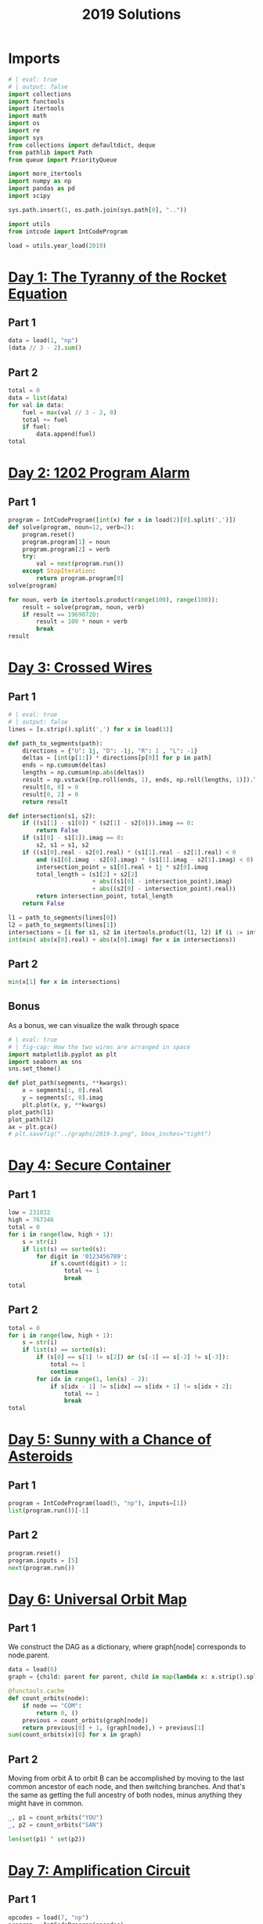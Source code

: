 #+PROPERTY: header-args:jupyter-python  :session aoc-2019 :kernel aoc
#+PROPERTY: header-args    :pandoc t
#+TITLE: 2019 Solutions

* Imports
#+begin_src jupyter-python
  # | eval: true
  # | output: false
  import collections
  import functools
  import itertools
  import math
  import os
  import re
  import sys
  from collections import defaultdict, deque
  from pathlib import Path
  from queue import PriorityQueue

  import more_itertools
  import numpy as np
  import pandas as pd
  import scipy

  sys.path.insert(1, os.path.join(sys.path[0], ".."))

  import utils
  from intcode import IntCodeProgram

  load = utils.year_load(2019)
#+end_src

* [[https://adventofcode.com/2019/day/1][Day 1: The Tyranny of the Rocket Equation]]
** Part 1
#+begin_src jupyter-python
  data = load(1, "np")
  (data // 3 - 2).sum()
#+end_src

** Part 2
#+begin_src jupyter-python
  total = 0
  data = list(data)
  for val in data:
      fuel = max(val // 3 - 2, 0)
      total += fuel
      if fuel:
          data.append(fuel)
  total
#+end_src

* [[https://adventofcode.com/2019/day/2][Day 2: 1202 Program Alarm]]
** Part 1
#+begin_src jupyter-python
  program = IntCodeProgram([int(x) for x in load(2)[0].split(',')])
  def solve(program, noun=12, verb=2):
      program.reset()
      program.program[1] = noun
      program.program[2] = verb
      try:
          val = next(program.run())
      except StopIteration:
          return program.program[0]
  solve(program)
#+end_src

#+begin_src jupyter-python
  for noun, verb in itertools.product(range(100), range(100)):
      result = solve(program, noun, verb)
      if result == 19690720:
          result = 100 * noun + verb
          break
  result
#+end_src

* [[https://adventofcode.com/2019/day/3][Day 3: Crossed Wires]]
** Part 1
#+begin_src jupyter-python
  # | eval: true
  # | output: false
  lines = [x.strip().split(',') for x in load(3)]

  def path_to_segments(path):
      directions = {"U": 1j, "D": -1j, "R": 1 , "L": -1}
      deltas = [int(p[1:]) * directions[p[0]] for p in path]
      ends = np.cumsum(deltas)
      lengths = np.cumsum(np.abs(deltas))
      result = np.vstack([np.roll(ends, 1), ends, np.roll(lengths, 1)]).T
      result[0, 0] = 0
      result[0, 2] = 0
      return result

  def intersection(s1, s2):
      if ((s1[1] - s1[0]) * (s2[1] - s2[0])).imag == 0:
          return False
      if (s1[0] - s1[1]).imag == 0:
          s2, s1 = s1, s2
      if ((s1[0].real - s2[0].real) * (s1[1].real - s2[1].real) < 0
          and (s1[0].imag - s2[0].imag) * (s1[1].imag - s2[1].imag) < 0):
          intersection_point = s1[0].real + 1j * s2[0].imag
          total_length = (s1[2] + s2[2]
                          + abs((s1[0] - intersection_point).imag)
                          + abs((s2[0] - intersection_point).real))
          return intersection_point, total_length
      return False

  l1 = path_to_segments(lines[0])
  l2 = path_to_segments(lines[1])
  intersections = [i for s1, s2 in itertools.product(l1, l2) if (i := intersection(s1, s2))]
  int(min( abs(x[0].real) + abs(x[0].imag) for x in intersections))
#+end_src

** Part 2
#+begin_src jupyter-python
  min(x[1] for x in intersections)
#+end_src

** Bonus
As a bonus, we can visualize the walk through space
#+begin_src jupyter-python
  # | eval: true
  # | fig-cap: How the two wires are arranged in space
  import matplotlib.pyplot as plt
  import seaborn as sns
  sns.set_theme()

  def plot_path(segments, **kwargs):
      x = segments[:, 0].real
      y = segments[:, 0].imag
      plt.plot(x, y, **kwargs)
  plot_path(l1)
  plot_path(l2)
  ax = plt.gca()
  # plt.savefig("../graphs/2019-3.png", bbox_inches="tight")
#+end_src
* [[https://adventofcode.com/2019/day/4][Day 4: Secure Container]]
** Part 1
#+begin_src jupyter-python
  low = 231832
  high = 767346
  total = 0
  for i in range(low, high + 1):
      s = str(i)
      if list(s) == sorted(s):
          for digit in '0123456789':
              if s.count(digit) > 1:
                  total += 1
                  break
  total
#+end_src

** Part 2
#+begin_src jupyter-python
  total = 0
  for i in range(low, high + 1):
      s = str(i)
      if list(s) == sorted(s):
          if (s[0] == s[1] != s[2]) or (s[-1] == s[-2] != s[-3]):
              total += 1
              continue
          for idx in range(1, len(s) - 2):
              if s[idx - 1] != s[idx] == s[idx + 1] != s[idx + 2]:
                  total += 1
                  break
  total

#+end_src

* [[https://adventofcode.com/2019/day/5][Day 5: Sunny with a Chance of Asteroids]]
** Part 1
#+begin_src jupyter-python
  program = IntCodeProgram(load(5, "np"), inputs=[1])
  list(program.run())[-1]
#+end_src

** Part 2
#+begin_src jupyter-python
  program.reset()
  program.inputs = [5]
  next(program.run())
#+end_src

* [[https://adventofcode.com/2019/day/6][Day 6: Universal Orbit Map]]
** Part 1
We construct the DAG as a dictionary, where graph[node] corresponds to node.parent.
#+begin_src jupyter-python
  data = load(6)
  graph = {child: parent for parent, child in map(lambda x: x.strip().split(")"), data)}

  @functools.cache
  def count_orbits(node):
      if node == "COM":
          return 0, ()
      previous = count_orbits(graph[node])
      return previous[0] + 1, (graph[node],) + previous[1]
  sum(count_orbits(x)[0] for x in graph)
#+end_src

** Part 2
Moving from orbit A to orbit B can be accomplished by moving to the last common ancestor of each node, and then switching branches. And that's the same as getting the full ancestry of both nodes, minus anything they might have in common.
#+begin_src jupyter-python
  _, p1 = count_orbits("YOU")
  _, p2 = count_orbits("SAN")

  len(set(p1) ^ set(p2))
#+end_src

* [[https://adventofcode.com/2019/day/7][Day 7: Amplification Circuit]]
** Part 1
#+begin_src jupyter-python
  opcodes = load(7, "np")
  program = IntCodeProgram(opcodes)
  results = []
  for input_sequence in itertools.permutations(range(5)):
      val = 0
      for item in input_sequence:
          program.reset()
          program.inputs = [item, val]
          val = next(program.run())
      results.append(val)
  max(results)
#+end_src

** Part 2
#+begin_src jupyter-python
  results = []
  for seq in itertools.permutations(range(5, 10)):
      inputs = [[x] for x in seq]
      inputs[0].append(0)
      iterators = [IntCodeProgram(opcodes, inputs=inputs[i]).run() for i in range(5)]
      i = 0
      while True:
          try:
              val = next(iterators[i % 5])
              inputs[(i + 1) % 5].append(val)
              i += 1
          except StopIteration:
              break
      results.append(val)
  max(results)
#+end_src

* [[https://adventofcode.com/2019/day/8][Day 8: Space Image Format]]
** Part 1
#+begin_src jupyter-python
  data = load(8)[0].strip()
  result = []
  for i in range(len(data) // (25 * 6))[::-1]:
      substring = data[25*6*i: 25*6*(i+1)]
      result.append((substring.count("0"), substring.count("1") * substring.count("2")))
  min(result)[1]
#+end_src

** Part 2
#+begin_src jupyter-python
  result = list("1" * 25 * 6)
  for i in range(len(data) // (25 * 6))[::-1]:
      substring = data[25*6*i: 25*6*(i+1)]
      result = [bottom if top == "2" else top for top, bottom in zip(substring, result)]

  print("\n".join(["".join(["█" if char != "0" else " " for char in line])
                   for line in  np.array(result).reshape(6, 25)]))
#+end_src

* [[https://adventofcode.com/2019/day/9][Day 9: Sensor Boost]]
** Part 1
Adding the required functionality to the intcode compiler wasn't too tricky. Opcodes which set values had to be modified a bit to account for the offset, but that was more or less it.

Allowing arbitrary final addresses was accomplished by the very dirty hack of changing the program type in this problem from a list to defaultdict(int). If it works, it works.
#+begin_src jupyter-python
  program = IntCodeProgram(load(9, "np"))
  program.inputs = [1]
  next(program.run())
#+end_src

** Part 2
#+begin_src jupyter-python
  program.reset()
  program.inputs = [2]
  next(program.run())
#+end_src

* [[https://adventofcode.com/2019/day/10][Day 10: Monitoring Station]]
** Part 1
#+begin_src jupyter-python
  from math import gcd
  def simplify(x, y):
      if (x, y) == (0, 0):
          return 0, 0
      factor = gcd(x, y)
      return int(x / factor), int(y / factor)

  data = np.array([[0 if char == '.' else 1 for char in line.strip()]
                   for line in load(10)]).T
  ones = np.array(np.where(data)).T
  scores = [len(set(map(lambda x: simplify(*x), ones - ones[i]))) for i in range(len(ones))]
  position = ones[np.argmax(scores)]
  print(max(scores) - 1)
  print(position)
#+end_src

** Part 2

There are more than 200 visible asteroids, so we only need to worry about the ones we meet on the first round - but that's exactly the simplified asteroids, as seen from our position. We take these, and sort them according to the angle they make with the negative y axis (negative because we have y increasing as it goes down in this coordinate system). The one we're interested in is the 201st asteroid according to this order (201st because the one we're measuring from will automatically have an angle of zero and should not be counted)
#+begin_src jupyter-python
  np.array(sorted(set([simplify(*x) for x in ones - position]), key = lambda x: (np.arctan2(x[0], -x[1])) % (2 * np.pi))[200]) + position
#+end_src

* [[https://adventofcode.com/2019/day/11][Day 11: Space Police]]
** Part 1
#+begin_src jupyter-python
  program = IntCodeProgram(load(11, "np"))
  def solve(startval):
      position, direction = 0 + 0j, 1j
      program.reset()
      field = defaultdict(int)
      count = 0
      program.inputs = [startval]
      painted = set()
      for colour, turn in more_itertools.chunked(program.run(), 2):
          field[position] = colour
          painted.add(position)
          direction = direction * (1j * (1 - 2 * turn))
          position += direction
          program.inputs.append(field[position])
      return painted, field
  len(solve(0)[0])
#+end_src

** Part 2
#+begin_src jupyter-python
  _, field = solve(1)
  ones = np.array([x for x in field.keys() if field[x]])
  offset = ones.real.min() + 1j*ones.imag.min()
  ones = ones - offset
  field = np.zeros((int(ones.real.max()) + 1, int(ones.imag.max()) + 1))
  for value in ones:
      field[int(value.real), int(value.imag)] = 1
  print("\n".join(["".join(["█" if char else " " for char in line]) for line in np.rot90(field)]))

#+end_src

* [[https://adventofcode.com/2019/day/12][Day 12: The N-Body Problem]]
** Part 1
#+begin_src jupyter-python
  data = load(12, "int")
  positions = np.array(data, dtype=int)
  velocities = np.zeros(positions.shape, dtype=int)
  indices = [0, 1, 2, 3]
  for i in range(1000):
      for m1, m2 in itertools.combinations([0, 1, 2, 3], 2):
          dv = 1 * (positions[m2] > positions[m1]) - 1 * (positions[m2] < positions[m1])
          velocities[m1] += dv
          velocities[m2] -= dv
      positions += velocities
  (np.abs(positions).sum(axis=1) * np.abs(velocities).sum(axis=1)).sum()
#+end_src

** Part 2
I don't know what optimizations are possible here, but an obvious one is to realise that the three different directions (x,y and z) are completely independent, and that instead of searching for one global cycle, we can ask if there are shorter cycles for the coordinates separately. The global cycle length is then the lcm of the individual cycle lengths, as long as each cycle starts at the initial state.
#+begin_src jupyter-python
  data = load(12, "int")
  positions = np.array(data, dtype=int)
  velocities = np.zeros(positions.shape, dtype=int)
  seen_x = {}
  seen_y = {}
  seen_z = {}
  for axis, seen in zip([0, 1, 2], [seen_x, seen_y, seen_z]):
      seen[tuple(np.hstack([positions[:, axis], velocities[:, axis]]))] = 0
  cycles = [False, False, False]
  for i in range(1_000_000):
      for m1, m2 in itertools.combinations([0, 1, 2, 3], 2):
          dv = 1 * (positions[m2] > positions[m1]) - 1 * (positions[m2] < positions[m1])
          velocities[m1] += dv
          velocities[m2] -= dv
      positions += velocities
      for axis, seen in zip([0, 1, 2], [seen_x, seen_y, seen_z]):
          if cycles[axis]:
              continue
          state = tuple(np.hstack([positions[:, axis], velocities[:, axis]]))
          if state in seen:
              cycles[axis] = i + 1
      if all(cycles):
          break
  math.lcm(*cycles)

#+end_src

* [[https://adventofcode.com/2019/day/13][Day 13: Care Package]]
** Part 1
#+begin_src jupyter-python
  program = IntCodeProgram(load(13, "np"))
  tiles = set()
  for x, y, kind in more_itertools.chunked(program.run(), 3):
      if kind == 2:
          tiles.add((x, y))
  len(tiles)
#+end_src

** Part 2
#+begin_src jupyter-python
  program.set(0, 2)
  ball, paddle = 0, 0
  result = 0
  def ai():
      global ball
      global paddle
      return (ball > paddle) - (ball < paddle)
  program.set_input(ai)
  values = more_itertools.chunked(program.run(), 3)
  for x, y, kind  in values:
      result = result if (x != -1) else kind
      paddle = paddle if (kind != 3) else x
      ball = ball if (kind != 4) else x
  result
#+end_src


* [[https://adventofcode.com/2019/day/14][Day 14: Space Stoichiometry]]
** Part 1
#+begin_src jupyter-python
  data = load(14)
  graph = {}
  for line in data:
      inputs, output = line.strip().split(" => ")
      output_amount, output_resource = output.split()
      output_amount = int(output_amount)
      inputs = [pair.split() for pair in inputs.split(", ")]
      graph[output_resource] = (output_amount, [x[1] for x in inputs], [int(x[0]) for x in inputs])
  def topological_sort(graph):
      if not graph:
          return []
      dependencies = functools.reduce(lambda x, y: x | set(y[1]), graph.values(), set())
      ready = []
      for key in graph:
          if key not in dependencies:
              ready.append(key)
      assert ready
      new_graph = {k: v for k, v in graph.items() if k not in ready}
      return ready + topological_sort(new_graph)

  def part1(n):
      order = topological_sort(graph)
      requirements = defaultdict(int)
      requirements["FUEL"] = n
      for resource in order:
          production, kinds, amounts = graph[resource]
          if resource in requirements:
              n = int(np.ceil(requirements[resource] / production))
              for kind, amount in zip(kinds, amounts):
                  requirements[kind] += n * amount
          del requirements[resource]
      return requirements["ORE"]
  part1(1)
#+end_src

** Part 2
We need to somehow reverse the relationship we found above. There are probably smarter ways of doing things, but a binary search works fine:
#+begin_src jupyter-python
  target = 1_000_000_000_000
  lower_limit = target // part1(1)
  upper_limit = lower_limit * 2
  while part1(upper_limit) < target:
      lower_limit *= 2
      upper_limit *= 2
  while (upper_limit - lower_limit) != 1:
      midpoint = int((upper_limit + lower_limit) / 2)
      if part1(midpoint) > target:
          upper_limit = midpoint
      else:
          lower_limit = midpoint
  lower_limit
#+end_src

* [[https://adventofcode.com/2019/day/15][Day 15: Oxygen System]]
** Part 1
I really liked this puzzle! The approach I took is to first map out the entire area by giving the droid the necessary instructions, and then using a path finding algorithm to get from start to finish.
#+begin_src jupyter-python
  program = IntCodeProgram(load(15, "np"))
  f = program.run()
  directions = {1: 1j, 2: -1j, 3: -1, 4: 1}
  reverse_directions = {v: k for k, v in directions.items()}

  def neighbors(state, edges=None):
      if edges is None:
          return []
      return [state + directions[neighbor] for neighbor in edges[state]]

  def update(steps, state, neighbor):
      return steps + [reverse_directions[neighbor - state]]

  queue = deque([(0, 0)])
  old_position = 0
  visited = set()
  edges = defaultdict(set)
  i = 0
  while queue:
      i += 1
      steps, position = queue.popleft()
      visited.add(position)
      instructions = utils.bfs(old_position, position, neighbors, [], update, edges=edges)
      program.set_input(instructions)
      while program.state != 1:
          _ = next(f)
      for direction in directions:
          new_position = position + directions[direction]
          opposite_direction = direction + 2*(direction % 2) - 1
          program.set_input([direction])
          val = next(f)
          if val == 0:
              continue
          program.set_input([opposite_direction])
          _ = next(f)
          edges[position].add(direction)
          edges[new_position].add(opposite_direction)
          if val == 2:
              target = new_position
          if new_position not in visited:
              # append left to make it a dfs, so that the droid doesn't have to
              # run from one side of the board to the other all the time
              queue.appendleft((steps + 1, new_position))
      old_position = position
  utils.bfs(0, target, neighbors, edges=edges)
#+end_src

** Part 2
We mapped out the whole area for part 1, so part 2 is just a bfs with no stopping condition
#+begin_src jupyter-python
  utils.bfs(target, None, neighbors, edges=edges)
#+end_src

* [[https://adventofcode.com/2019/day/16][Day 16: Flawed Frequency Transmission]]
** Part 1
For the first part all the numbers are small, so we don't need to be particularly clever
#+begin_src jupyter-python
  initial_data = [int(x) for x in load(16)[0].strip()]
  data = initial_data.copy()
  base_pattern = np.array([0, 1, 0, -1])
  factors = []
  for i in range(1, len(data) + 1):
      pattern = base_pattern.repeat(i)
      repeats = int(np.ceil((len(data) + 1) / len(pattern)))
      factors.append(np.tile(pattern, repeats)[1:len(data) + 1])
  factors = np.array(factors)
  for i in range(100):
      data = abs(factors @ data) % 10
  print(*data[:8], sep="", end="\n")
#+end_src

** Part 2

For part 2, the numbers get so big that this approach is impossible (just the transition matrix  has len(data)**2 * 1e8 elements, so that's not going to work).

The first optimization we can make is to realise that calculating the $k$th from last digit of the output only requires knowledge of the last $k$ digits of the input. So the last digit is always unchanged, the last-but-one digit is always the sum of the previous last two digits etc.

In fact, we can explicitly solve this reccurrence for the second half of the input data, and looking at the data provided, that's where the relevant digits are located! Denoting the $k$th digit from the end after the $n$th iteration as $d_k^n$, we can verify that

\begin{align*}
d^n_0 &= d^{n-1}_0 = \ldots = d^0_0 \\
d^n_1 &= d^{n-1}_1 + (d^{n-1}_0) = d^0_1 + nd^0_0 \\
d^n_2 &= d^{n-1}_2 + (d^{n-1}_1 + d^{n-1}_0) = d^0_2 + nd^0_1 + \frac12n(n+1)d^0_0 \\
\end{align*}

Explicitly solving the recurrences for all the digits in the second half is certainly possible, but it's going to be very tedious. Instead, we can notice that the middle expression is always $d^{n-1}_k + d^n_{k -1}$ . That means that to calculate $d^{100}_k$ we only need to know $d^0_k$ and $d^1_{k-1},  d^2_{k-1}, \ldots, d^{100}_{k-1}$, which translates to the following short routine:

#+begin_src jupyter-python
  active = 101 * [0]
  results = []
  index = functools.reduce(lambda x, y: 10 * x + y, initial_data[:7])
  data = np.tile(initial_data, 10_000)
  counter_index = len(data) - index
  for i in range(counter_index):
      active[0] = data[- 1 - i]
      active = np.cumsum(active) % 10
      results.append(active[-1])
  functools.reduce(lambda x, y: 10 * x + y, results[::-1][:8])
#+end_src

* [[https://adventofcode.com/2019/day/17][Day 17: Set and Forget]]
** Part 1
#+begin_src jupyter-python
  opcodes = load(17, "np")
  program = IntCodeProgram(opcodes)
  data = "".join(chr(val) for val in program.run()).split("\n")[:-2]
  board = np.array([[1 if char == "#" else 0 for char in line] for line in data])
  neighbors = [[0, 1, 0], [1, 0, 1], [0, 1, 0]]
  intersections = np.where(
      (scipy.ndimage.convolve(board, neighbors, mode="constant") > 2) & board
  )
  np.product(intersections, axis=0).sum()
#+end_src

** Part 2
For this one I solved the path by hand, and then ran the input through the black box program to get the actual output.
#+begin_src jupyter-python
  A = "R,6,L,12,R,6"
  B = "L,12,R,6,L,8,L,12"
  C = "R,12,L,10,L,10"
  main = "A,A,B,C,B,C,B,C,B,A"
  show_output = "n\n"
  program_input = "\n".join(x for x in [main, A, B, C, show_output])
  encoded_input = [ord(x) for x in program_input]
  program.set(0, 2)
  program.set_input(encoded_input)
  [x for x in program.run()][-1]
#+end_src

* [[https://adventofcode.com/2019/day/18][Day 18: Many-Worlds Interpretation]]
** Part 1
The maze we are looking at is fairly large, but it only has a few interesting points. Most of the maze is corridors of width 1; and on these stretches there are no choices about where to go, since backtracking is not an option. Instead of working with the grid we are given, we can extract the points of interest, and store the distance from each point to its neighbors.

The points of interest are:

- Keys
- Doors
- Junctions

The numbers here are barely small enough that the straightforward approach works: A BFS with a different visited list for each possible set of collected keys. To slightly improve the runtime, we'll start by eliminating dead ends so the BFS never has to consider them.

#+begin_src jupyter-python
  data = np.array([[ord(c) for c in line.strip()] for line in load(18)])
  indices = np.where(data == ord("@"))
  start = list(zip(*indices))[0]
  wall = ord("#")
  free = ord(".")
  data[indices] = free
  window = [[0, 1, 0], [1, 0, 1], [0, 1, 0]]
  walls = (data == wall) * 1
  walls
  s = 1
  while s > 0:
      walls = (data == wall) * 1
      dead_ends = (scipy.ndimage.convolve(walls, window, mode="constant") > 2) & (
          (data == free) | ((data >= ord("A")) & (data <= ord("Z")))
      )
      s = dead_ends.sum()
      data[dead_ends] = wall
  nw = 1 * (data != wall)
  junctions = (scipy.ndimage.convolve(nw, window, mode="constant") > 2) & nw

  data[np.where(junctions)] = ord("9")
  queue = deque()
  connections = defaultdict(dict)
  painted = {}
  width = data.shape[1]


  def label(position):
      if data[position] == ord("9"):
          return str(position[0] * width + position[1])
      else:
          return chr(data[position])


  # print(*["".join(chr(x) for x in line) for line in data], sep="\n")
  for start in list(zip(*np.where(data > max(free, wall)))):
      queue.append((0, start, start))
  while queue:
      steps, position, origin = queue.popleft()
      if position in painted:
          other, other_steps = painted[position]
          if other != origin:
              s = steps + other_steps
              connections[label(other)][label(origin)] = s
              connections[label(origin)][label(other)] = s
          continue
      painted[position] = origin, steps
      y, x = position
      for neighbor in [(y - 1, x), (y, x - 1), (y, x + 1), (y + 1, x)]:
          if data[neighbor] == wall:
              continue
          queue.append((steps + 1, neighbor, origin))
  state = frozenset()
  start = 0, label((40, 40)), state
  q = PriorityQueue()
  q.put(start)
  visited = defaultdict(set)
  while q.qsize() > 0:
      steps, l, state = q.get()
      if len(state) == 26:
          break
      if l in visited[state]:
          continue
      visited[state].add(l)
      for neighbor in connections[l]:
          new_state = state.copy()
          if neighbor in visited[state]:
              continue
          elif "A" <= neighbor <= "Z" and neighbor.lower() not in state:
              continue
          elif "a" <= neighbor <= "z":
              new_state = state | frozenset(neighbor)
          s = steps + connections[l][neighbor]
          q.put((s, neighbor, new_state))
  steps
#+end_src

** Part 2
For part 2 we need to keep track of four different robots, which increases the number of neighbors available at each stage. However, direct inspection of the graph of the problem for this specific input reveals that the robots are never waiting for each other, so the shortest amount of steps is just the sum of the individual shortest steps to clear each subgraph. It feels a bit cheesy to completely ignore the doors in the puzzle, but it works here.
#+begin_src jupyter-python
  x = 40
  starts = [(x - 1, x - 1), (x - 1, x + 1), (x + 1, x - 1), (x + 1, x + 1)]
  dead_positions = [(x - 1, x), (x, x - 1), (x, x), (x, x + 1), (x + 1, x)]
  dead_labels = [label(_) for _ in dead_positions]
  part2 = {
      k: {p: q for p, q in v.items() if p not in dead_labels}
      for k, v in connections.items()
      if k not in dead_labels
  }
  total = 0
  for start in map(label, starts):
      nodes = deque([start])
      seen = set()
      while nodes:
          current = nodes.popleft()
          if current in seen:
              continue
          seen.add(current)
          for neighbor in part2[current]:
              if neighbor not in seen:
                  nodes.append(neighbor)
      targets = [x for x in seen if "a" <= x <= "z"]
      state = frozenset()
      q = PriorityQueue()
      q.put((0, start, state))
      visited = defaultdict(set)
      while q.qsize() > 0:
          steps, position, state = q.get()
          if len(state) == len(targets):
              break
          if position in visited[state]:
              continue
          visited[state].add(position)
          for neighbor in part2[position]:
              new_state = state.copy()
              if neighbor in visited[state]:
                  continue
              if neighbor in targets:
                  new_state = state | frozenset(neighbor)
              q.put((steps + part2[position][neighbor], neighbor, new_state))
      total += steps
  total

#+end_src

* [[https://adventofcode.com/2019/day/19][Day 19: Tractor Beam]]
** Part 1
#+begin_src jupyter-python
  opcodes = load(19, "np")
  program = IntCodeProgram(opcodes)
  inputs = []
  program.set_input(inputs)
  size = 50
  board = np.zeros((size, size), dtype=int)
  for i in range(size):
      for j in range(size):
          program.reset()
          inputs += [j, i]
          board[i, j] = next(program.run())
  board.sum()
#+end_src

** Part 2
#+begin_src jupyter-python
  top_edge = []
  bottom_edge = []
  current_top = 0
  current_bottom = 0
  for j in range(1000):
      bottom_val = 1
      top_val = 0
      current_top -= 1
      while top_val == 0 and current_top <= 2 * j:
          current_top += 1
          program.reset()
          program.set_input([j, current_top])
          top_val = next(program.run())
      if not top_val:
          current_top = 0
      if not current_bottom:
          current_bottom = current_top
      while bottom_val == 1:
          current_bottom += 1
          program.reset()
          program.set_input([j, current_bottom])
          bottom_val = next(program.run())
      top_edge.append(current_top)
      bottom_edge.append(current_bottom - 1)

  axis = np.arange(len(bottom_edge))
  top_slope = np.polyfit(axis, top_edge, 1)[0]
  w = 99
  dy = (top_slope + 1) * w
  x = (np.array(bottom_edge) - np.array(top_edge) >= dy).argmax()
  y = bottom_edge[x] - w
  while top_edge[x + w] <= (bottom_edge[x] - w):
      x -= 1
      y = bottom_edge[x] - w
  x += 1
  y = bottom_edge[x] - w
  10000 * x + y
#+end_src

* [[https://adventofcode.com/2019/day/20][Day 20: Donut Maze]]
** Part 1
This can be done with a fairly simple BFS. The only added difficulty is that we need some way of specifying that two portals of the same letter neighbor each other.

In terms of the number of lines, that's what most of the following code is doing.
#+begin_src jupyter-python
  data = np.array([[ord(char) for char in line[:-1]] for line in load(20)], dtype=int)
  portals = ((ord("A") <= data) & (data <= ord("Z"))) * 1


  def label(item):
      if isinstance(item, str):
          item = np.array([ord(x) for x in item])
      return functools.reduce(lambda x, y: -(26 * x + y), item - ord("A") + 1)


  ymax, xmax = data.shape
  verticals = np.where(scipy.ndimage.correlate(portals, [[1], [1]], mode="constant") == 2)
  horizontals = np.where(scipy.ndimage.correlate(portals, [[1, 1]], mode="constant") == 2)


  def vertical_neighbors(y, x):
      return [
          [y - 2, x],
          [y - 1, x - 1],
          [y - 1, x + 1],
          [y, x - 1],
          [y, x + 1],
          [y + 1, x],
      ]


  def horizontal_neighbors(y, x):
      return [
          [y, x - 2],
          [y - 1, x - 1],
          [y + 1, x - 1],
          [y - 1, x],
          [y + 1, x],
          [y, x + 1],
      ]


  def horizontal_window(y, x):
      return np.array((y, y)), np.array((x - 1, x))


  def vertical_window(y, x):
      return np.array((y - 1, y)), np.array((x, x))


  for portals, neighbors, window in zip(
      [verticals, horizontals],
      [vertical_neighbors, horizontal_neighbors],
      [vertical_window, horizontal_window],
  ):
      for portal in sorted(zip(*portals)):
          w = window(*portal)
          n = [
              i for i in neighbors(*portal) if data[i[0] % ymax, i[1] % xmax] == ord(".")
          ][0]
          data[tuple(n)] = label(data[w])
          data[w] = ord("#")
  start = next(zip(*np.where(data == label("AA"))))
  destination = next(zip(*np.where(data == label("ZZ"))))
  paths = deque([(start, 0)])
  seen = set()
  while paths:
      (y, x), distance = paths.popleft()
      if (y, x) in seen:
          continue
      if (y, x) == destination:
          break
      seen.add((y, x))
      neighbors = [
          c
          for c in [(y - 1, x), (y, x - 1), (y, x + 1), (y + 1, x)]
          if (data[c] == ord(".")) or data[c] < 0
      ]
      if data[y, x] < 0:
          neighbors += sorted(zip(*np.where(data == data[y, x])))
      for neighbor in neighbors:
          if neighbor in seen:
              continue
          paths.append((neighbor, distance + 1))
  distance
#+end_src

** Part 2
For part 2, we basically just need to add a level coordinate to our state, and change the way we enumerate neighbors to account for the fact that moving through a portal changes the levels
#+begin_src jupyter-python
  level_change = defaultdict(lambda: 1)
  portals = np.where(data < 0)
  for y, x in zip(*portals):
      if x == 2 or y == 2 or x == xmax - 3 or y == ymax - 3:
          level_change[y, x] = -1
  start = next(zip(*np.where(data == label("AA")))) + (0,)
  destination = next(zip(*np.where(data == label("ZZ")))) + (0,)
  paths = deque([(start, 0)])
  seen = set()
  while paths:
      (y, x, level), distance = paths.popleft()
      if (y, x, level) in seen:
          continue
      if (y, x, level) == destination:
          break
      seen.add((y, x, level))
      neighbors = [
          c + (level,)
          for c in [(y - 1, x), (y, x - 1), (y, x + 1), (y + 1, x)]
          if (data[c] == ord(".")) or data[c] < 0
      ]
      if data[y, x] < 0:
          new_level = level + level_change[y, x]
          if new_level >= 0:
              other_neighbors = set(zip(*np.where(data == data[y, x]))) - set([(y, x)])
              for neighbor in other_neighbors:
                  neighbors += [neighbor + (new_level,)]
      for neighbor in neighbors:
          if neighbor in seen:
              continue
          paths.append((neighbor, distance + 1))
  distance
#+end_src

* [[https://adventofcode.com/2019/day/21][Day 21: Springdroid Adventure]]
** Part 1
Part 1 is possible to brute force, even if a bit of thought is needed to do it. With 3 different commands available, with six options for their first argument and 2 for their second, there are are 36 possible SPRINGSCRIPT instructions; each program is a max of 15 instructions, so there are more than $2\times10^{23}$ possible programs. That's not the right way to go.

On the other hand, there are only four inputs at any given stage, so there are only 16 distinct inputs to our assignments. The program we have to supply is just a way of mapping each input to either 0 or 1, and there are only 2**16 of those.

Additionally, we are told that jumping when there is a hole 4 tiles away will result in automatic loss, since that's how far we jump. Similarly, not jumping when there is a hole right in front of us will result in a loss. So any valid rule has to have the following structure (0 as input is hole, 1 is ground; 0 as output is don't jump, 1 is jump)

0BCD -> 1
ABC0 -> 0

(this reveals that the input 0BC0 is an automatic loss)

That also means that for anything else we can assume A = 1 and D = 1, since otherwise the output is fixed. So rally we just have to map the four BC states. That means there are only 16 possible programs, so we can enumerate them all. Especially since 8 of them are mirrors of the other 8.

#+begin_src jupyter-python
  springscript_programs = [
      [],
      ["NOT B T", "NOT C J", "OR T J", "NOT J J"],
      ["NOT C J", "AND B J"],
      ["NOT B J", "NOT J J"],
      ["NOT B J", "AND C J"],
      ["NOT C J", "NOT J J"],
      ["NOT B J", "AND C J", "NOT C T", "AND B T", "OR T J"],
      ["NOT B T", "NOT C J", "AND T J", "NOT J J"],
  ]


  def invert(program):
      try:
          if program[-1] == "NOT J J":
              return program[:-1]
      except:
          pass
      return program + ["NOT J J"]


  footer = ["NOT A T", "OR T J", "AND D J", "WALK"]
  springscript_programs += [invert(p) for p in springscript_programs]
  springscript_programs = [p + footer for p in springscript_programs]
  encoded = [
      [ord(char) for char in "\n".join(program) + "\n"]
      for program in springscript_programs
  ]
  program = IntCodeProgram(load(21, "np"))
  for p in springscript_programs:
      encoded_program = [ord(char) for char in "\n".join(p) + "\n"]
      program.reset()
      program.set_input(encoded_program)
      for value in program.run():
          if value > 255:
              break
      else:
          continue
      break
  value
#+end_src

** Part 2
Well.

For part 2 we get five more registers, for a total of 7 that are allowed to vary state. That makes 128 possible inputs, and $\approx10^{38}$ possible mappings. The total number of 15-line springscript programs is only $\left(3\times11\times2\right)^{15} \approx 2\times10^{27}$, so a different approach is going to be needed

Some thoughts:

- If all of ABCD are ground there is no reason to jump, since we can just move forward. If A is a hole we have to jump, and if D is a hole we cannot jump. In general, if the landing is safe, we should try and jump early, since that'll give us more time to think on the other side. So if either B or C is a hole and D is safe we should jump. The exception is when H is a hole since then we cannot jump from D, and would be better off waiting to see what happens

#+begin_src jupyter-python
  springscript_program = ["NOT B J",
                          "NOT C T",
                          "OR T J",
                          "AND D J", # if d is ground and there's a hole at B or C, we can jump to D
                          "AND H J", # but only if H is also ground
                          "NOT A T", # if next tile is a hole we have to jump
                          "OR T J",
                          "RUN"]
  encoded_program = [ord(char) for char in "\n".join(springscript_program) + "\n"]
  program.reset()
  program.set_input(encoded_program)
  for value in program.run():
      if value > 255:
              break
      print(chr(value), end="")
  value
#+end_src

* [[https://adventofcode.com/2019/day/22][Day 22: Slam Shuffle]]
** Part 1
We are asked to follow how a single number moves - the one initally at position 2019. So if we build the operations so that they take an old position and return the new position, we can completely avoid dealing with the rest of the array.
#+begin_src jupyter-python
  instructions = [str.split(x) for x in load(22)]
  lookup = {"cut": 1, "deal": 2}
  instructions = [
      (0,)
      if instruction[-1] == "stack"
      else (lookup[instruction[0]], int(instruction[-1]))
      for instruction in instructions
  ]

  l = 10007
  p = 2019
  for instruction in instructions:
      if instruction[0] == 0:
          p = (l - p - 1) % l
      elif instruction[0] == 1:
          p = (p - instruction[1]) % l
      else:
          p = (p * instruction[1]) % l
  p
#+end_src

** Part 2
To nobody's great surprise, part 2 ups the difficulty significantly, with the usual trick of increasing the numbers of cards and rounds significantly.

Additionally, since we're tracking what card ends up at a given spot rather than what spot a given card ends up at, we'll need to reverse the operations defined above, and apply them in reverse order. For the first two that's not a big issue, since the reversal is trivial. For the last one, we'll need a way to find multiplicative inverses in the modular group. We'll use the extended euclidean algorithm for that; it's already implemented in the utils file.

Even with those optimizations, doing as many rounds as required isn't possible. Instead, we can realise that each of the three operations on the position is linear, and therefore so is their composition. That means that we can model the result of each round as

$p \rightarrow ap + b \qquad \mod l$

for some constants a and b. We can find these constants, and thus reduce the work needed for each round to calculating a multiplication, an addition and a remainder; making each round much faster.

The number of rounds is still prohibitive if we're stuck doing them one at a time, but once we know the coefficients for doing one round, we can easily find the coefficients for doing 2 rounds. That lets us use a multiplication by squaring approach to getting the answer.

#+begin_src jupyter-python
  l = 119315717514047
  state = (1, 0)
  for instruction in instructions[::-1]:
      if instruction[0] == 0:
          state = -state[0], l - state[1] - 1
      elif instruction[0] == 1:
          state = state[0], state[1] + instruction[1]
      else:
          state = [x * inverses[instruction[1]] for x in state]
      state = [x % l for x in state]


  def compose(c1, c2):
      return (c1[0] * c2[0]) % l, (c2[0] * c1[1] + c2[1]) % l

  p = 2020
  i = 101741582076661
  while i:
      if i % 2:
          p = (p * state[0] + state[1]) % l
          i -= 1
      else:
          state = compose(state, state)
          i = i >> 1
  p
#+end_src

* [[https://adventofcode.com/2019/day/23][Day 23: Category Six]]
** Part 1
#+begin_src jupyter-python
  data = load(23, "np")
  inputs = [[x] for x in list(range(50))]

  programs = []
  for i in range(50):
      program = IntCodeProgram(data, inputs=inputs[i])
      programs.append(program)

  idx = 0
  done = False
  while True:
      program = programs[idx]
      values = program.run()
      outputs = []
      count = 0
      for value in values:
          if value == 255 and (count % 3) == 0:
              done = True
              break
          if program.state == 1:
              inputs[idx].append(-1)
              break
          outputs += [value]
      if done:
          x = next(values)
          y = next(values)
          break
      for destination, x, y in more_itertools.chunked(outputs, 3):
          inputs[destination] += [x, y]
      idx = (idx + 1) % 50 if not outputs else destination

  y
#+end_src

** Part 2
#+begin_src jupyter-python
  data = load(23, "np")
  inputs = [[x] for x in list(range(50))]

  programs = []
  for i in range(50):
      program = IntCodeProgram(data, inputs=inputs[i])
      programs.append(program)

  idx = 0
  done = False
  def is_idle(inputs):
      return all(i == [-1] for i in inputs)
  nat = [x, y]
  old_y = -1
  while True:
      if is_idle(inputs):
          if nat[1] == old_y:
              break
          new_input = nat.copy()
          inputs[0] = new_input
          programs[0].set_input(new_input)
          old_y = nat[1]
          idx = 0
      program = programs[idx]
      values = program.run()
      outputs = []
      for value in values:
          if program.state == 1:
              inputs[idx].append(-1)
              break
          outputs += [value]
      for destination, x, y in more_itertools.chunked(outputs, 3):
          if destination == 255:
              nat = [x, y]
          else:
              inputs[destination] += [x, y]
      idx = (idx + 1) % 50
  old_y
#+end_src

* [[https://adventofcode.com/2019/day/24][Day 24: Planet of Discord]]
** Part 1
#+begin_src jupyter-python
  initial_state = np.array(
      [[0 if char == "." else 1 for char in line.strip()] for line in load(24)]
  )
  state = initial_state.copy()
  weights = [[0, 1, 0], [1, 0, 1], [0, 1, 0]]
  seen = {}
  while tuple(state.ravel()) not in seen:
      seen[tuple(state.ravel())] = True
      bugs = scipy.ndimage.convolve(state, weights, mode="constant")
      changes = bugs != 1
      empty = np.where(state == 0)
      changes[empty] = ((bugs == 1) | (bugs == 2))[empty]
      state = (state + changes) % 2
  x = state.ravel()
  (x * (2 ** np.arange(len(x)))).sum()
#+end_src

** Part 2
For part 2, we need to figure out how to account for the different levels and how to account for the new neighbors.

We'll add the different recursion levels as a new first axis in our array, and we know that it takes at least two steps before an initially empty layer can affect it's neighbor: one to reach the layer, and one to spread to the edge/centre of the layer. That means that instead of expanding the first axis at every step, we can precompute how many we'll need and fill with zeros.

We can get the in-plane neighbors exactly as before, and after far too much thought, we can get the new neighbors with some clever numpy indexing. This could possibly be shortened even further, but tbh it's concise enough as it is.

#+begin_src jupyter-python
  length = 200
  state = np.zeros((length + 3, *initial_state.shape), dtype=int)
  state[int(length // 2) + 1] = initial_state
  for i in range(length):
      neighbors = scipy.ndimage.convolve(state, [weights], mode="constant")
      neighbors[:, (0, -1) , :] += np.roll(state[:, (1, 3), 2], 1, axis=0)[:, :, None]
      neighbors[:, :, (0, -1) ] += np.roll(state[:, 2, (1, 3)], 1, axis=0)[:, None, :]
      neighbors[:, (1, 3), 2] += np.roll(state[:, (0, -1), :], -1, axis=0).sum(axis=2)
      neighbors[:, 2, (1, 3)] += np.roll(state[:, :, (0, -1)], -1, axis=0).sum(axis=1)
      changes = neighbors != 1
      empty = np.where(state == 0)
      changes[empty] = ((neighbors == 1) | (neighbors == 2))[empty]
      state = (state + changes) % 2
      state[:, 2, 2] = 0

  state.sum()
  #+end_src

* [[https://adventofcode.com/2019/day/25][Day 25: Cryostasis]]
** Part 1
#+begin_src jupyter-python
  program = IntCodeProgram(load(25, "np"), inputs=[])


  def run():
      for char in program.run():
          if program.state != 1:
              print(chr(char), end="")
          else:
              s = input().strip()
              program.inputs += [ord(x) for x in s + "\n"]
#+end_src

